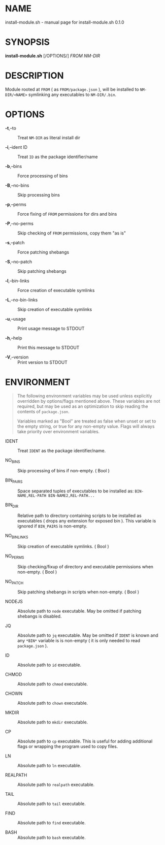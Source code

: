 * NAME
install-module.sh - manual page for install-module.sh 0.1.0

* SYNOPSIS
*install-module.sh* [/OPTIONS/] /FROM NM-DIR/

* DESCRIPTION
Module rooted at =FROM= ( as =FROM/package.json= ), will be installed to
=NM-DIR/<NAME>= symlinking any executables to =NM-DIR/.bin=.

* OPTIONS
- *-t*,--to :: Treat =NM-DIR= as literal install dir

- *-i*,--ident ID :: Treat =ID= as the package identifier/name

- *-b*,--bins :: Force processing of bins

- *-B*,--no-bins :: Skip processing bins

- *-p*,--perms :: Force fixing of =FROM= permissions for dirs and bins

- *-P*,--no-perms :: Skip checking of =FROM= permissions, copy them "as
  is"

- *-s*,--patch :: Force patching shebangs

- *-S*,--no-patch :: Skip patching shebangs

- *-l*,--bin-links :: Force creation of executable symlinks

- *-L*,--no-bin-links :: Skip creation of executable symlinks

- *-u*,--usage :: Print usage message to STDOUT

- *-h*,--help :: Print this message to STDOUT

- *-V*,--version :: Print version to STDOUT

* ENVIRONMENT

#+begin_quote
The following environment variables may be used unless explicitly
overridden by options/flags mentioned above. These variables are not
required, but may be used as an optimization to skip reading the
contents of =package.json=.

Variables marked as "Bool" are treated as false when unset or set to the
empty string, or true for any non-empty value. Flags will always take
priority over environment variables.

#+end_quote

- IDENT :: Treat =IDENT= as the package identifier/name.

- NO_BINS :: Skip processing of bins if non-empty. ( Bool )

- BIN_PAIRS :: Space separated tuples of executables to be installed as:
  =BIN-NAME,REL-PATH BIN-NAME2,REL-PATH...=

- BIN_DIR :: Relative path to directory containing scripts to be
  installed as executables ( drops any extension for exposed bin ). This
  variable is ignored if =BIN_PAIRS= is non-empty.

- NO_BIN_LINKS :: Skip creation of executable symlinks. ( Bool )

- NO_PERMS :: Skip checking/fixup of directory and executable
  permissions when non-empty. ( Bool )

- NO_PATCH :: Skip patching shebangs in scripts when non-empty. ( Bool )

- NODEJS :: Absolute path to =node= executable. May be omitted if
  patching shebangs is disabled.

- JQ :: Absolute path to =jq= executable. May be omitted if =IDENT= is
  known and any =*BIN*= variable is is non-empty ( it is only needed to
  read =package.json= ).

- ID :: Absolute path to =id= executable.

- CHMOD :: Absolute path to =chmod= executable.

- CHOWN :: Absolute path to =chown= executable.

- MKDIR :: Absolute path to =mkdir= executable.

- CP :: Absolute path to =cp= executable. This is useful for adding
  additional flags or wrapping the program used to copy files.

- LN :: Absolute path to =ln= executable.

- REALPATH :: Absolute path to =realpath= executable.

- TAIL :: Absolute path to =tail= executable.

- FIND :: Absolute path to =find= executable.

- BASH :: Absolute path to =bash= executable.
